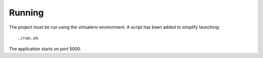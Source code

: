 Running
=======

The project must be run using the virtualenv environment. A script has been added to simplify launching::

  ./run.sh

The application starts on port 5000.
